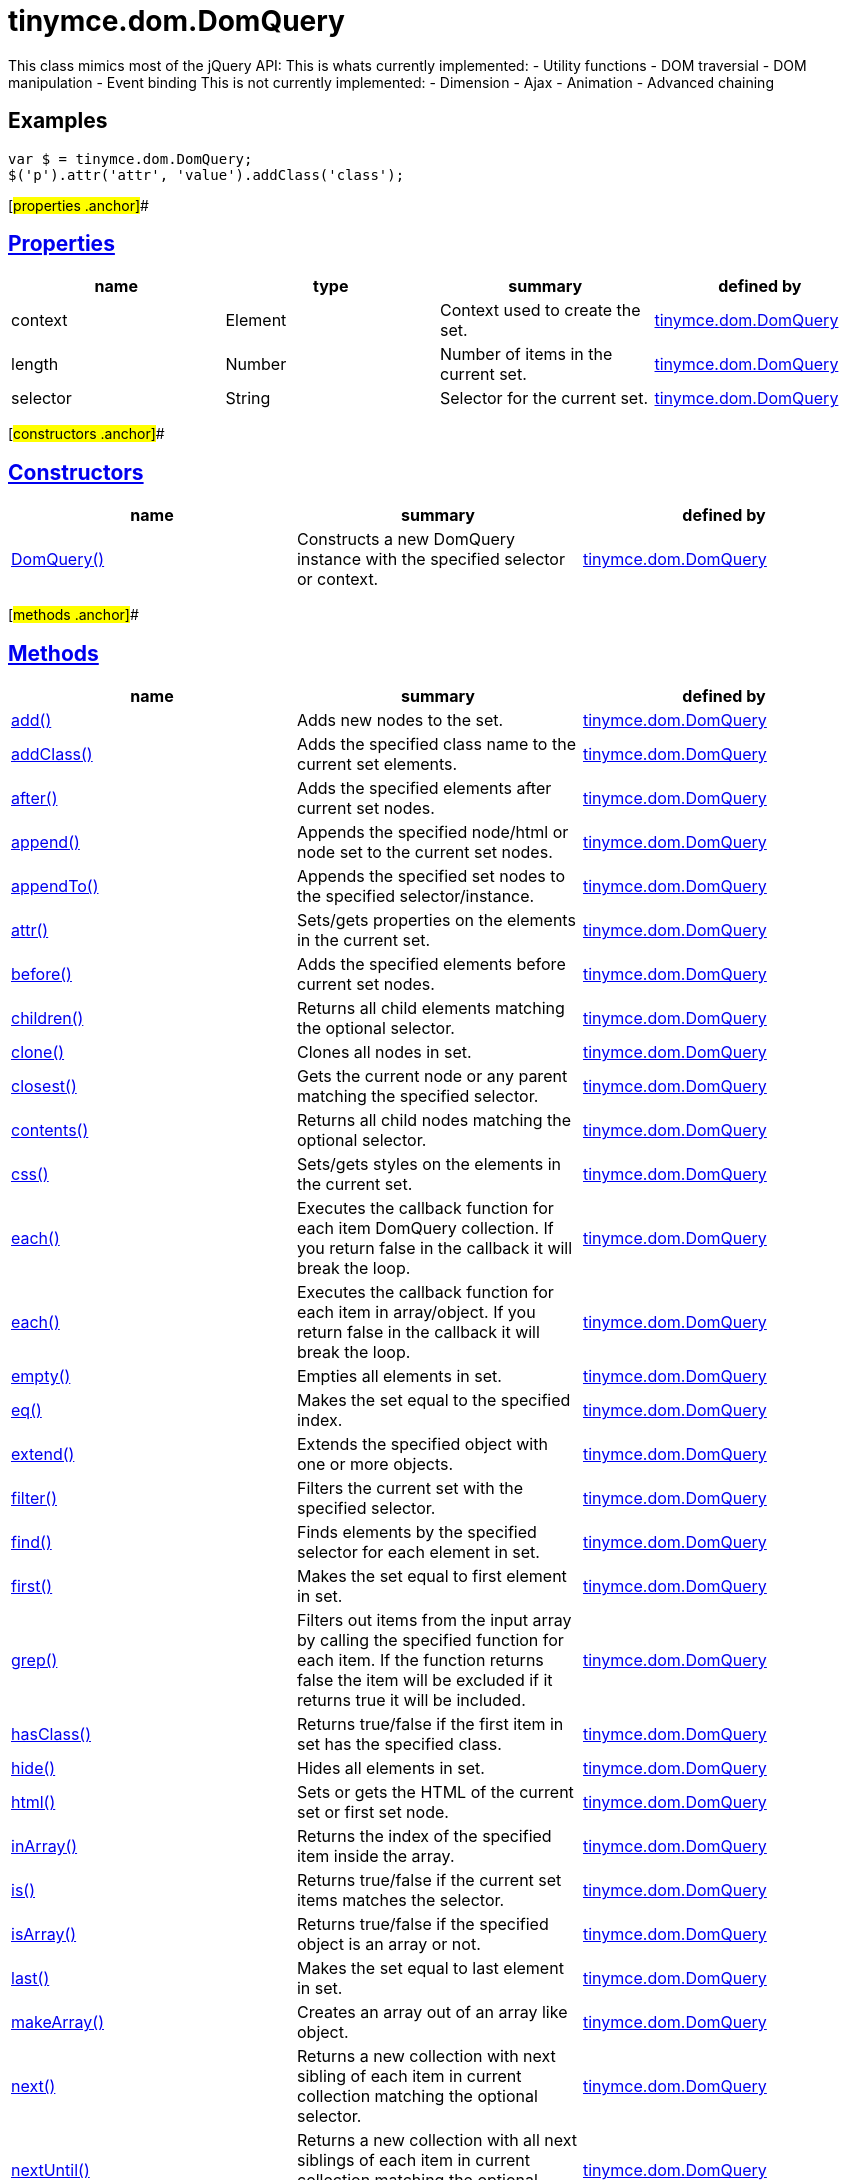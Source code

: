 = tinymce.dom.DomQuery

This class mimics most of the jQuery API: This is whats currently implemented: - Utility functions - DOM traversial - DOM manipulation - Event binding This is not currently implemented: - Dimension - Ajax - Animation - Advanced chaining

== Examples

[source,prettyprint]
----
var $ = tinymce.dom.DomQuery;
$('p').attr('attr', 'value').addClass('class');
----

[#properties .anchor]##

== link:#properties[Properties]

[cols=",,,",options="header",]
|===
|name |type |summary |defined by
|context |[.param-type]#Element# |Context used to create the set. |link:/docs-4x/api/tinymce.dom/tinymce.dom.domquery[tinymce.dom.DomQuery]
|length |[.param-type]#Number# |Number of items in the current set. |link:/docs-4x/api/tinymce.dom/tinymce.dom.domquery[tinymce.dom.DomQuery]
|selector |[.param-type]#String# |Selector for the current set. |link:/docs-4x/api/tinymce.dom/tinymce.dom.domquery[tinymce.dom.DomQuery]
|===

[#constructors .anchor]##

== link:#constructors[Constructors]

[cols=",,",options="header",]
|===
|name |summary |defined by
|link:#domquery[DomQuery()] |Constructs a new DomQuery instance with the specified selector or context. |link:/docs-4x/api/tinymce.dom/tinymce.dom.domquery[tinymce.dom.DomQuery]
|===

[#methods .anchor]##

== link:#methods[Methods]

[cols=",,",options="header",]
|===
|name |summary |defined by
|link:#add[add()] |Adds new nodes to the set. |link:/docs-4x/api/tinymce.dom/tinymce.dom.domquery[tinymce.dom.DomQuery]
|link:#addclass[addClass()] |Adds the specified class name to the current set elements. |link:/docs-4x/api/tinymce.dom/tinymce.dom.domquery[tinymce.dom.DomQuery]
|link:#after[after()] |Adds the specified elements after current set nodes. |link:/docs-4x/api/tinymce.dom/tinymce.dom.domquery[tinymce.dom.DomQuery]
|link:#append[append()] |Appends the specified node/html or node set to the current set nodes. |link:/docs-4x/api/tinymce.dom/tinymce.dom.domquery[tinymce.dom.DomQuery]
|link:#appendto[appendTo()] |Appends the specified set nodes to the specified selector/instance. |link:/docs-4x/api/tinymce.dom/tinymce.dom.domquery[tinymce.dom.DomQuery]
|link:#attr[attr()] |Sets/gets properties on the elements in the current set. |link:/docs-4x/api/tinymce.dom/tinymce.dom.domquery[tinymce.dom.DomQuery]
|link:#before[before()] |Adds the specified elements before current set nodes. |link:/docs-4x/api/tinymce.dom/tinymce.dom.domquery[tinymce.dom.DomQuery]
|link:#children[children()] |Returns all child elements matching the optional selector. |link:/docs-4x/api/tinymce.dom/tinymce.dom.domquery[tinymce.dom.DomQuery]
|link:#clone[clone()] |Clones all nodes in set. |link:/docs-4x/api/tinymce.dom/tinymce.dom.domquery[tinymce.dom.DomQuery]
|link:#closest[closest()] |Gets the current node or any parent matching the specified selector. |link:/docs-4x/api/tinymce.dom/tinymce.dom.domquery[tinymce.dom.DomQuery]
|link:#contents[contents()] |Returns all child nodes matching the optional selector. |link:/docs-4x/api/tinymce.dom/tinymce.dom.domquery[tinymce.dom.DomQuery]
|link:#css[css()] |Sets/gets styles on the elements in the current set. |link:/docs-4x/api/tinymce.dom/tinymce.dom.domquery[tinymce.dom.DomQuery]
|link:#each[each()] |Executes the callback function for each item DomQuery collection. If you return false in the callback it will break the loop. |link:/docs-4x/api/tinymce.dom/tinymce.dom.domquery[tinymce.dom.DomQuery]
|link:#each[each()] |Executes the callback function for each item in array/object. If you return false in the callback it will break the loop. |link:/docs-4x/api/tinymce.dom/tinymce.dom.domquery[tinymce.dom.DomQuery]
|link:#empty[empty()] |Empties all elements in set. |link:/docs-4x/api/tinymce.dom/tinymce.dom.domquery[tinymce.dom.DomQuery]
|link:#eq[eq()] |Makes the set equal to the specified index. |link:/docs-4x/api/tinymce.dom/tinymce.dom.domquery[tinymce.dom.DomQuery]
|link:#extend[extend()] |Extends the specified object with one or more objects. |link:/docs-4x/api/tinymce.dom/tinymce.dom.domquery[tinymce.dom.DomQuery]
|link:#filter[filter()] |Filters the current set with the specified selector. |link:/docs-4x/api/tinymce.dom/tinymce.dom.domquery[tinymce.dom.DomQuery]
|link:#find[find()] |Finds elements by the specified selector for each element in set. |link:/docs-4x/api/tinymce.dom/tinymce.dom.domquery[tinymce.dom.DomQuery]
|link:#first[first()] |Makes the set equal to first element in set. |link:/docs-4x/api/tinymce.dom/tinymce.dom.domquery[tinymce.dom.DomQuery]
|link:#grep[grep()] |Filters out items from the input array by calling the specified function for each item. If the function returns false the item will be excluded if it returns true it will be included. |link:/docs-4x/api/tinymce.dom/tinymce.dom.domquery[tinymce.dom.DomQuery]
|link:#hasclass[hasClass()] |Returns true/false if the first item in set has the specified class. |link:/docs-4x/api/tinymce.dom/tinymce.dom.domquery[tinymce.dom.DomQuery]
|link:#hide[hide()] |Hides all elements in set. |link:/docs-4x/api/tinymce.dom/tinymce.dom.domquery[tinymce.dom.DomQuery]
|link:#html[html()] |Sets or gets the HTML of the current set or first set node. |link:/docs-4x/api/tinymce.dom/tinymce.dom.domquery[tinymce.dom.DomQuery]
|link:#inarray[inArray()] |Returns the index of the specified item inside the array. |link:/docs-4x/api/tinymce.dom/tinymce.dom.domquery[tinymce.dom.DomQuery]
|link:#is[is()] |Returns true/false if the current set items matches the selector. |link:/docs-4x/api/tinymce.dom/tinymce.dom.domquery[tinymce.dom.DomQuery]
|link:#isarray[isArray()] |Returns true/false if the specified object is an array or not. |link:/docs-4x/api/tinymce.dom/tinymce.dom.domquery[tinymce.dom.DomQuery]
|link:#last[last()] |Makes the set equal to last element in set. |link:/docs-4x/api/tinymce.dom/tinymce.dom.domquery[tinymce.dom.DomQuery]
|link:#makearray[makeArray()] |Creates an array out of an array like object. |link:/docs-4x/api/tinymce.dom/tinymce.dom.domquery[tinymce.dom.DomQuery]
|link:#next[next()] |Returns a new collection with next sibling of each item in current collection matching the optional selector. |link:/docs-4x/api/tinymce.dom/tinymce.dom.domquery[tinymce.dom.DomQuery]
|link:#nextuntil[nextUntil()] |Returns a new collection with all next siblings of each item in current collection matching the optional selector. |link:/docs-4x/api/tinymce.dom/tinymce.dom.domquery[tinymce.dom.DomQuery]
|link:#off[off()] |Unbinds an event with callback function to the elements in set. |link:/docs-4x/api/tinymce.dom/tinymce.dom.domquery[tinymce.dom.DomQuery]
|link:#offset[offset()] |Returns the offset of the first element in set or sets the top/left css properties of all elements in set. |link:/docs-4x/api/tinymce.dom/tinymce.dom.domquery[tinymce.dom.DomQuery]
|link:#on[on()] |Binds an event with callback function to the elements in set. |link:/docs-4x/api/tinymce.dom/tinymce.dom.domquery[tinymce.dom.DomQuery]
|link:#parent[parent()] |Returns a new collection with the parent of each item in current collection matching the optional selector. |link:/docs-4x/api/tinymce.dom/tinymce.dom.domquery[tinymce.dom.DomQuery]
|link:#parents[parents()] |Returns a new collection with the all the parents of each item in current collection matching the optional selector. |link:/docs-4x/api/tinymce.dom/tinymce.dom.domquery[tinymce.dom.DomQuery]
|link:#parentsuntil[parentsUntil()] |Returns a new collection with the all the parents until the matching selector/element of each item in current collection matching the optional selector. |link:/docs-4x/api/tinymce.dom/tinymce.dom.domquery[tinymce.dom.DomQuery]
|link:#prepend[prepend()] |Prepends the specified node/html or node set to the current set nodes. |link:/docs-4x/api/tinymce.dom/tinymce.dom.domquery[tinymce.dom.DomQuery]
|link:#prependto[prependTo()] |Prepends the specified set nodes to the specified selector/instance. |link:/docs-4x/api/tinymce.dom/tinymce.dom.domquery[tinymce.dom.DomQuery]
|link:#prev[prev()] |Returns a new collection with previous sibling of each item in current collection matching the optional selector. |link:/docs-4x/api/tinymce.dom/tinymce.dom.domquery[tinymce.dom.DomQuery]
|link:#prevuntil[prevUntil()] |Returns a new collection with all previous siblings of each item in current collection matching the optional selector. |link:/docs-4x/api/tinymce.dom/tinymce.dom.domquery[tinymce.dom.DomQuery]
|link:#remove[remove()] |Removes all nodes in set from the document. |link:/docs-4x/api/tinymce.dom/tinymce.dom.domquery[tinymce.dom.DomQuery]
|link:#removeattr[removeAttr()] |Removes attributse on the elements in the current set. |link:/docs-4x/api/tinymce.dom/tinymce.dom.domquery[tinymce.dom.DomQuery]
|link:#removeclass[removeClass()] |Removes the specified class name to the current set elements. |link:/docs-4x/api/tinymce.dom/tinymce.dom.domquery[tinymce.dom.DomQuery]
|link:#replacewith[replaceWith()] |Replaces the nodes in set with the specified content. |link:/docs-4x/api/tinymce.dom/tinymce.dom.domquery[tinymce.dom.DomQuery]
|link:#show[show()] |Shows all elements in set. |link:/docs-4x/api/tinymce.dom/tinymce.dom.domquery[tinymce.dom.DomQuery]
|link:#slice[slice()] |Slices the current set. |link:/docs-4x/api/tinymce.dom/tinymce.dom.domquery[tinymce.dom.DomQuery]
|link:#text[text()] |Sets or gets the text of the current set or first set node. |link:/docs-4x/api/tinymce.dom/tinymce.dom.domquery[tinymce.dom.DomQuery]
|link:#toarray[toArray()] |Converts the current set to an array. |link:/docs-4x/api/tinymce.dom/tinymce.dom.domquery[tinymce.dom.DomQuery]
|link:#toggleclass[toggleClass()] |Toggles the specified class name on the current set elements. |link:/docs-4x/api/tinymce.dom/tinymce.dom.domquery[tinymce.dom.DomQuery]
|link:#trigger[trigger()] |Triggers the specified event by name or event object. |link:/docs-4x/api/tinymce.dom/tinymce.dom.domquery[tinymce.dom.DomQuery]
|link:#trim[trim()] |Removes whitespace from the beginning and end of a string. |link:/docs-4x/api/tinymce.dom/tinymce.dom.domquery[tinymce.dom.DomQuery]
|link:#unwrap[unwrap()] |Unwraps all elements by removing the parent element of each item in set. |link:/docs-4x/api/tinymce.dom/tinymce.dom.domquery[tinymce.dom.DomQuery]
|link:#wrap[wrap()] |Wraps all elements in set with the specified wrapper. |link:/docs-4x/api/tinymce.dom/tinymce.dom.domquery[tinymce.dom.DomQuery]
|link:#wrapall[wrapAll()] |Wraps all nodes in set with the specified wrapper. If the nodes are siblings all of them will be wrapped in the same wrapper. |link:/docs-4x/api/tinymce.dom/tinymce.dom.domquery[tinymce.dom.DomQuery]
|link:#wrapinner[wrapInner()] |Wraps all elements inner contents in set with the specified wrapper. |link:/docs-4x/api/tinymce.dom/tinymce.dom.domquery[tinymce.dom.DomQuery]
|===

== Constructors

[#domquery .anchor]##

=== link:#domquery[DomQuery]

public constructor function DomQuery(selector:String, context:Document)

Constructs a new DomQuery instance with the specified selector or context.

==== Parameters

* [.param-name]#selector# [.param-type]#(String)# - Optional CSS selector/Array or array like object or HTML string.
* [.param-name]#context# [.param-type]#(Document)# - Optional context to search in.

== Methods

[#add .anchor]##

=== link:#add[add]

add(items:Array, sort:Boolean):tinymce.dom.DomQuery

Adds new nodes to the set.

==== Parameters

* [.param-name]#items# [.param-type]#(Array)# - Array of all nodes to add to set.
* [.param-name]#sort# [.param-type]#(Boolean)# - Optional sort flag that enables sorting of elements.

==== Return value

* link:/docs-4x/api/tinymce.dom/tinymce.dom.domquery[[.return-type]#tinymce.dom.DomQuery#] - New instance with nodes added.

[#addclass .anchor]##

=== link:#addclass[addClass]

addClass(className:String):tinymce.dom.DomQuery

Adds the specified class name to the current set elements.

==== Parameters

* [.param-name]#className# [.param-type]#(String)# - Class name to add.

==== Return value

* link:/docs-4x/api/tinymce.dom/tinymce.dom.domquery[[.return-type]#tinymce.dom.DomQuery#] - Current set.

[#after .anchor]##

=== link:#after[after]

after(content:String):tinymce.dom.DomQuery

Adds the specified elements after current set nodes.

==== Parameters

* [.param-name]#content# [.param-type]#(String)# - Content to add after to each element in set.

==== Return value

* link:/docs-4x/api/tinymce.dom/tinymce.dom.domquery[[.return-type]#tinymce.dom.DomQuery#] - Current set.

[#append .anchor]##

=== link:#append[append]

append(content:String):tinymce.dom.DomQuery

Appends the specified node/html or node set to the current set nodes.

==== Parameters

* [.param-name]#content# [.param-type]#(String)# - Content to append to each element in set.

==== Return value

* link:/docs-4x/api/tinymce.dom/tinymce.dom.domquery[[.return-type]#tinymce.dom.DomQuery#] - Current set.

[#appendto .anchor]##

=== link:#appendto[appendTo]

appendTo(val:String):tinymce.dom.DomQuery

Appends the specified set nodes to the specified selector/instance.

==== Parameters

* [.param-name]#val# [.param-type]#(String)# - Item to append the current set to.

==== Return value

* link:/docs-4x/api/tinymce.dom/tinymce.dom.domquery[[.return-type]#tinymce.dom.DomQuery#] - Current set with the appended nodes.

[#attr .anchor]##

=== link:#attr[attr]

attr(name:String, value:String):tinymce.dom.DomQuery, String

Sets/gets properties on the elements in the current set.

==== Parameters

* [.param-name]#name# [.param-type]#(String)# - Name of property to get or an object with properties to set.
* [.param-name]#value# [.param-type]#(String)# - Optional value to set.

==== Return value

* link:/docs-4x/api/tinymce.dom/tinymce.dom.domquery[[.return-type]#tinymce.dom.DomQuery#] - Current set or the specified property when only the name is specified.
* [.return-type]#String# - Current set or the specified property when only the name is specified.

[#before .anchor]##

=== link:#before[before]

before(content:String):tinymce.dom.DomQuery

Adds the specified elements before current set nodes.

==== Parameters

* [.param-name]#content# [.param-type]#(String)# - Content to add before to each element in set.

==== Return value

* link:/docs-4x/api/tinymce.dom/tinymce.dom.domquery[[.return-type]#tinymce.dom.DomQuery#] - Current set.

[#children .anchor]##

=== link:#children[children]

children(node:Element):tinymce.dom.DomQuery

Returns all child elements matching the optional selector.

==== Parameters

* [.param-name]#node# [.param-type]#(Element)# - Node to match the elements against.

==== Return value

* link:/docs-4x/api/tinymce.dom/tinymce.dom.domquery[[.return-type]#tinymce.dom.DomQuery#] - New DomQuery instance with all matching elements.

[#clone .anchor]##

=== link:#clone[clone]

clone():tinymce.dom.DomQuery

Clones all nodes in set.

==== Return value

* link:/docs-4x/api/tinymce.dom/tinymce.dom.domquery[[.return-type]#tinymce.dom.DomQuery#] - Set with cloned nodes.

[#closest .anchor]##

=== link:#closest[closest]

closest(selector:String):tinymce.dom.DomQuery

Gets the current node or any parent matching the specified selector.

==== Parameters

* [.param-name]#selector# [.param-type]#(String)# - Selector or element to find.

==== Return value

* link:/docs-4x/api/tinymce.dom/tinymce.dom.domquery[[.return-type]#tinymce.dom.DomQuery#] - Set with closest elements.

[#contents .anchor]##

=== link:#contents[contents]

contents(node:Element):tinymce.dom.DomQuery

Returns all child nodes matching the optional selector.

==== Parameters

* [.param-name]#node# [.param-type]#(Element)# - Node to get the contents of.

==== Return value

* link:/docs-4x/api/tinymce.dom/tinymce.dom.domquery[[.return-type]#tinymce.dom.DomQuery#] - New DomQuery instance with all matching elements.

[#css .anchor]##

=== link:#css[css]

css(name:String, value:String):tinymce.dom.DomQuery, String

Sets/gets styles on the elements in the current set.

==== Parameters

* [.param-name]#name# [.param-type]#(String)# - Name of style to get or an object with styles to set.
* [.param-name]#value# [.param-type]#(String)# - Optional value to set.

==== Return value

* link:/docs-4x/api/tinymce.dom/tinymce.dom.domquery[[.return-type]#tinymce.dom.DomQuery#] - Current set or the specified style when only the name is specified.
* [.return-type]#String# - Current set or the specified style when only the name is specified.

[#each .anchor]##

=== link:#each[each]

each(callback:function):tinymce.dom.DomQuery

Executes the callback function for each item DomQuery collection. If you return false in the callback it will break the loop.

==== Parameters

* [.param-name]#callback# [.param-type]#(function)# - Callback function to execute for each item.

==== Return value

* link:/docs-4x/api/tinymce.dom/tinymce.dom.domquery[[.return-type]#tinymce.dom.DomQuery#] - Current set.

[#each .anchor]##

=== link:#each[each]

each(obj:Object, callback:function)

Executes the callback function for each item in array/object. If you return false in the callback it will break the loop.

==== Parameters

* [.param-name]#obj# [.param-type]#(Object)# - Object to iterate.
* [.param-name]#callback# [.param-type]#(function)# - Callback function to execute for each item.

[#empty .anchor]##

=== link:#empty[empty]

empty():tinymce.dom.DomQuery

Empties all elements in set.

==== Return value

* link:/docs-4x/api/tinymce.dom/tinymce.dom.domquery[[.return-type]#tinymce.dom.DomQuery#] - Current set with the empty nodes.

[#eq .anchor]##

=== link:#eq[eq]

eq(index:Number):tinymce.dom.DomQuery

Makes the set equal to the specified index.

==== Parameters

* [.param-name]#index# [.param-type]#(Number)# - Index to set it equal to.

==== Return value

* link:/docs-4x/api/tinymce.dom/tinymce.dom.domquery[[.return-type]#tinymce.dom.DomQuery#] - Single item set.

[#extend .anchor]##

=== link:#extend[extend]

extend(target:Object, object:Object..):Object

Extends the specified object with one or more objects.

==== Parameters

* [.param-name]#target# [.param-type]#(Object)# - Target object to extend with new items.
* [.param-name]#object# [.param-type]#(Object..)# - Object to extend the target with.

==== Return value

* [.return-type]#Object# - Extended input object.

[#filter .anchor]##

=== link:#filter[filter]

filter(selector:String):tinymce.dom.DomQuery

Filters the current set with the specified selector.

==== Parameters

* [.param-name]#selector# [.param-type]#(String)# - Selector to filter elements by.

==== Return value

* link:/docs-4x/api/tinymce.dom/tinymce.dom.domquery[[.return-type]#tinymce.dom.DomQuery#] - Set with filtered elements.

[#find .anchor]##

=== link:#find[find]

find(selector:String):tinymce.dom.DomQuery

Finds elements by the specified selector for each element in set.

==== Parameters

* [.param-name]#selector# [.param-type]#(String)# - Selector to find elements by.

==== Return value

* link:/docs-4x/api/tinymce.dom/tinymce.dom.domquery[[.return-type]#tinymce.dom.DomQuery#] - Set with matches elements.

[#first .anchor]##

=== link:#first[first]

first():tinymce.dom.DomQuery

Makes the set equal to first element in set.

==== Return value

* link:/docs-4x/api/tinymce.dom/tinymce.dom.domquery[[.return-type]#tinymce.dom.DomQuery#] - Single item set.

[#grep .anchor]##

=== link:#grep[grep]

grep(array:Array, callback:function):Array

Filters out items from the input array by calling the specified function for each item. If the function returns false the item will be excluded if it returns true it will be included.

==== Examples

[source,prettyprint]
----
// Filter out some items, this will return an array with 4 and 5
var items = DomQuery.grep([1, 2, 3, 4, 5], function(v) {return v > 3;});
----

==== Parameters

* [.param-name]#array# [.param-type]#(Array)# - Array of items to loop though.
* [.param-name]#callback# [.param-type]#(function)# - Function to call for each item. Include/exclude depends on it's return value.

==== Return value

* [.return-type]#Array# - New array with values imported and filtered based in input.

[#hasclass .anchor]##

=== link:#hasclass[hasClass]

hasClass(className:String):Boolean

Returns true/false if the first item in set has the specified class.

==== Parameters

* [.param-name]#className# [.param-type]#(String)# - Class name to check for.

==== Return value

* [.return-type]#Boolean# - True/false if the set has the specified class.

[#hide .anchor]##

=== link:#hide[hide]

hide():tinymce.dom.DomQuery

Hides all elements in set.

==== Return value

* link:/docs-4x/api/tinymce.dom/tinymce.dom.domquery[[.return-type]#tinymce.dom.DomQuery#] - Current set.

[#html .anchor]##

=== link:#html[html]

html(value:String):tinymce.dom.DomQuery, String

Sets or gets the HTML of the current set or first set node.

==== Parameters

* [.param-name]#value# [.param-type]#(String)# - Optional innerHTML value to set on each element.

==== Return value

* link:/docs-4x/api/tinymce.dom/tinymce.dom.domquery[[.return-type]#tinymce.dom.DomQuery#] - Current set or the innerHTML of the first element.
* [.return-type]#String# - Current set or the innerHTML of the first element.

[#inarray .anchor]##

=== link:#inarray[inArray]

inArray(item:Object, array:Array):Number

Returns the index of the specified item inside the array.

==== Parameters

* [.param-name]#item# [.param-type]#(Object)# - Item to look for.
* [.param-name]#array# [.param-type]#(Array)# - Array to look for item in.

==== Return value

* [.return-type]#Number# - Index of the item or -1.

[#is .anchor]##

=== link:#is[is]

is(selector:String):Boolean

Returns true/false if the current set items matches the selector.

==== Parameters

* [.param-name]#selector# [.param-type]#(String)# - Selector to match the elements against.

==== Return value

* [.return-type]#Boolean# - True/false if the current set matches the selector.

[#isarray .anchor]##

=== link:#isarray[isArray]

isArray(array:Object):Boolean

Returns true/false if the specified object is an array or not.

==== Parameters

* [.param-name]#array# [.param-type]#(Object)# - Object to check if it's an array or not.

==== Return value

* [.return-type]#Boolean# - True/false if the object is an array.

[#last .anchor]##

=== link:#last[last]

last():tinymce.dom.DomQuery

Makes the set equal to last element in set.

==== Return value

* link:/docs-4x/api/tinymce.dom/tinymce.dom.domquery[[.return-type]#tinymce.dom.DomQuery#] - Single item set.

[#makearray .anchor]##

=== link:#makearray[makeArray]

makeArray(object:Object):Array

Creates an array out of an array like object.

==== Parameters

* [.param-name]#object# [.param-type]#(Object)# - Object to convert to array.

==== Return value

* [.return-type]#Array# - Array produced from object.

[#next .anchor]##

=== link:#next[next]

next(node:Element):tinymce.dom.DomQuery

Returns a new collection with next sibling of each item in current collection matching the optional selector.

==== Parameters

* [.param-name]#node# [.param-type]#(Element)# - Node to match the next element against.

==== Return value

* link:/docs-4x/api/tinymce.dom/tinymce.dom.domquery[[.return-type]#tinymce.dom.DomQuery#] - New DomQuery instance with all matching elements.

[#nextuntil .anchor]##

=== link:#nextuntil[nextUntil]

nextUntil(node:Element, until:String):tinymce.dom.DomQuery

Returns a new collection with all next siblings of each item in current collection matching the optional selector.

==== Parameters

* [.param-name]#node# [.param-type]#(Element)# - Node to find next siblings on.
* [.param-name]#until# [.param-type]#(String)# - Until the matching selector or element.

==== Return value

* link:/docs-4x/api/tinymce.dom/tinymce.dom.domquery[[.return-type]#tinymce.dom.DomQuery#] - New DomQuery instance with all matching elements.

[#off .anchor]##

=== link:#off[off]

off(name:String, callback:function):tinymce.dom.DomQuery

Unbinds an event with callback function to the elements in set.

==== Parameters

* [.param-name]#name# [.param-type]#(String)# - Optional name of the event to bind.
* [.param-name]#callback# [.param-type]#(function)# - Optional callback function to execute when the event occurs.

==== Return value

* link:/docs-4x/api/tinymce.dom/tinymce.dom.domquery[[.return-type]#tinymce.dom.DomQuery#] - Current set.

[#offset .anchor]##

=== link:#offset[offset]

offset(offset:Object):Object, tinymce.dom.DomQuery

Returns the offset of the first element in set or sets the top/left css properties of all elements in set.

==== Parameters

* [.param-name]#offset# [.param-type]#(Object)# - Optional offset object to set on each item.

==== Return value

* [.return-type]#Object# - Returns the first element offset or the current set if you specified an offset.
* link:/docs-4x/api/tinymce.dom/tinymce.dom.domquery[[.return-type]#tinymce.dom.DomQuery#] - Returns the first element offset or the current set if you specified an offset.

[#on .anchor]##

=== link:#on[on]

on(name:String, callback:function):tinymce.dom.DomQuery

Binds an event with callback function to the elements in set.

==== Parameters

* [.param-name]#name# [.param-type]#(String)# - Name of the event to bind.
* [.param-name]#callback# [.param-type]#(function)# - Callback function to execute when the event occurs.

==== Return value

* link:/docs-4x/api/tinymce.dom/tinymce.dom.domquery[[.return-type]#tinymce.dom.DomQuery#] - Current set.

[#parent .anchor]##

=== link:#parent[parent]

parent(node:Element):tinymce.dom.DomQuery

Returns a new collection with the parent of each item in current collection matching the optional selector.

==== Parameters

* [.param-name]#node# [.param-type]#(Element)# - Node to match parents against.

==== Return value

* link:/docs-4x/api/tinymce.dom/tinymce.dom.domquery[[.return-type]#tinymce.dom.DomQuery#] - New DomQuery instance with all matching parents.

[#parents .anchor]##

=== link:#parents[parents]

parents(node:Element):tinymce.dom.DomQuery

Returns a new collection with the all the parents of each item in current collection matching the optional selector.

==== Parameters

* [.param-name]#node# [.param-type]#(Element)# - Node to match parents against.

==== Return value

* link:/docs-4x/api/tinymce.dom/tinymce.dom.domquery[[.return-type]#tinymce.dom.DomQuery#] - New DomQuery instance with all matching parents.

[#parentsuntil .anchor]##

=== link:#parentsuntil[parentsUntil]

parentsUntil(node:Element, until:String):tinymce.dom.DomQuery

Returns a new collection with the all the parents until the matching selector/element of each item in current collection matching the optional selector.

==== Parameters

* [.param-name]#node# [.param-type]#(Element)# - Node to find parent of.
* [.param-name]#until# [.param-type]#(String)# - Until the matching selector or element.

==== Return value

* link:/docs-4x/api/tinymce.dom/tinymce.dom.domquery[[.return-type]#tinymce.dom.DomQuery#] - New DomQuery instance with all matching parents.

[#prepend .anchor]##

=== link:#prepend[prepend]

prepend(content:String):tinymce.dom.DomQuery

Prepends the specified node/html or node set to the current set nodes.

==== Parameters

* [.param-name]#content# [.param-type]#(String)# - Content to prepend to each element in set.

==== Return value

* link:/docs-4x/api/tinymce.dom/tinymce.dom.domquery[[.return-type]#tinymce.dom.DomQuery#] - Current set.

[#prependto .anchor]##

=== link:#prependto[prependTo]

prependTo(val:String):tinymce.dom.DomQuery

Prepends the specified set nodes to the specified selector/instance.

==== Parameters

* [.param-name]#val# [.param-type]#(String)# - Item to prepend the current set to.

==== Return value

* link:/docs-4x/api/tinymce.dom/tinymce.dom.domquery[[.return-type]#tinymce.dom.DomQuery#] - Current set with the prepended nodes.

[#prev .anchor]##

=== link:#prev[prev]

prev(node:Element):tinymce.dom.DomQuery

Returns a new collection with previous sibling of each item in current collection matching the optional selector.

==== Parameters

* [.param-name]#node# [.param-type]#(Element)# - Node to match the previous element against.

==== Return value

* link:/docs-4x/api/tinymce.dom/tinymce.dom.domquery[[.return-type]#tinymce.dom.DomQuery#] - New DomQuery instance with all matching elements.

[#prevuntil .anchor]##

=== link:#prevuntil[prevUntil]

prevUntil(node:Element, until:String):tinymce.dom.DomQuery

Returns a new collection with all previous siblings of each item in current collection matching the optional selector.

==== Parameters

* [.param-name]#node# [.param-type]#(Element)# - Node to find previous siblings on.
* [.param-name]#until# [.param-type]#(String)# - Until the matching selector or element.

==== Return value

* link:/docs-4x/api/tinymce.dom/tinymce.dom.domquery[[.return-type]#tinymce.dom.DomQuery#] - New DomQuery instance with all matching elements.

[#remove .anchor]##

=== link:#remove[remove]

remove():tinymce.dom.DomQuery

Removes all nodes in set from the document.

==== Return value

* link:/docs-4x/api/tinymce.dom/tinymce.dom.domquery[[.return-type]#tinymce.dom.DomQuery#] - Current set with the removed nodes.

[#removeattr .anchor]##

=== link:#removeattr[removeAttr]

removeAttr(name:String):tinymce.dom.DomQuery, String

Removes attributse on the elements in the current set.

==== Parameters

* [.param-name]#name# [.param-type]#(String)# - Name of attribute to remove.

==== Return value

* link:/docs-4x/api/tinymce.dom/tinymce.dom.domquery[[.return-type]#tinymce.dom.DomQuery#] - Current set.
* [.return-type]#String# - Current set.

[#removeclass .anchor]##

=== link:#removeclass[removeClass]

removeClass(className:String):tinymce.dom.DomQuery

Removes the specified class name to the current set elements.

==== Parameters

* [.param-name]#className# [.param-type]#(String)# - Class name to remove.

==== Return value

* link:/docs-4x/api/tinymce.dom/tinymce.dom.domquery[[.return-type]#tinymce.dom.DomQuery#] - Current set.

[#replacewith .anchor]##

=== link:#replacewith[replaceWith]

replaceWith(content:String):tinymce.dom.DomQuery

Replaces the nodes in set with the specified content.

==== Parameters

* [.param-name]#content# [.param-type]#(String)# - Content to replace nodes with.

==== Return value

* link:/docs-4x/api/tinymce.dom/tinymce.dom.domquery[[.return-type]#tinymce.dom.DomQuery#] - Set with replaced nodes.

[#show .anchor]##

=== link:#show[show]

show():tinymce.dom.DomQuery

Shows all elements in set.

==== Return value

* link:/docs-4x/api/tinymce.dom/tinymce.dom.domquery[[.return-type]#tinymce.dom.DomQuery#] - Current set.

[#slice .anchor]##

=== link:#slice[slice]

slice(start:Number, end:Number):tinymce.dom.DomQuery

Slices the current set.

==== Parameters

* [.param-name]#start# [.param-type]#(Number)# - Start index to slice at.
* [.param-name]#end# [.param-type]#(Number)# - Optional end index to end slice at.

==== Return value

* link:/docs-4x/api/tinymce.dom/tinymce.dom.domquery[[.return-type]#tinymce.dom.DomQuery#] - Sliced set.

[#text .anchor]##

=== link:#text[text]

text(value:String):tinymce.dom.DomQuery, String

Sets or gets the text of the current set or first set node.

==== Parameters

* [.param-name]#value# [.param-type]#(String)# - Optional innerText value to set on each element.

==== Return value

* link:/docs-4x/api/tinymce.dom/tinymce.dom.domquery[[.return-type]#tinymce.dom.DomQuery#] - Current set or the innerText of the first element.
* [.return-type]#String# - Current set or the innerText of the first element.

[#toarray .anchor]##

=== link:#toarray[toArray]

toArray():Array

Converts the current set to an array.

==== Return value

* [.return-type]#Array# - Array of all nodes in set.

[#toggleclass .anchor]##

=== link:#toggleclass[toggleClass]

toggleClass(className:String, state:Boolean):tinymce.dom.DomQuery

Toggles the specified class name on the current set elements.

==== Parameters

* [.param-name]#className# [.param-type]#(String)# - Class name to add/remove.
* [.param-name]#state# [.param-type]#(Boolean)# - Optional state to toggle on/off.

==== Return value

* link:/docs-4x/api/tinymce.dom/tinymce.dom.domquery[[.return-type]#tinymce.dom.DomQuery#] - Current set.

[#trigger .anchor]##

=== link:#trigger[trigger]

trigger(name:String):tinymce.dom.DomQuery

Triggers the specified event by name or event object.

==== Parameters

* [.param-name]#name# [.param-type]#(String)# - Name of the event to trigger or event object.

==== Return value

* link:/docs-4x/api/tinymce.dom/tinymce.dom.domquery[[.return-type]#tinymce.dom.DomQuery#] - Current set.

[#trim .anchor]##

=== link:#trim[trim]

trim(str:String):String

Removes whitespace from the beginning and end of a string.

==== Parameters

* [.param-name]#str# [.param-type]#(String)# - String to remove whitespace from.

==== Return value

* [.return-type]#String# - New string with removed whitespace.

[#unwrap .anchor]##

=== link:#unwrap[unwrap]

unwrap():tinymce.dom.DomQuery

Unwraps all elements by removing the parent element of each item in set.

==== Return value

* link:/docs-4x/api/tinymce.dom/tinymce.dom.domquery[[.return-type]#tinymce.dom.DomQuery#] - Set with unwrapped nodes.

[#wrap .anchor]##

=== link:#wrap[wrap]

wrap(content:String):tinymce.dom.DomQuery

Wraps all elements in set with the specified wrapper.

==== Parameters

* [.param-name]#content# [.param-type]#(String)# - Content to wrap nodes with.

==== Return value

* link:/docs-4x/api/tinymce.dom/tinymce.dom.domquery[[.return-type]#tinymce.dom.DomQuery#] - Set with wrapped nodes.

[#wrapall .anchor]##

=== link:#wrapall[wrapAll]

wrapAll(content:String):tinymce.dom.DomQuery

Wraps all nodes in set with the specified wrapper. If the nodes are siblings all of them will be wrapped in the same wrapper.

==== Parameters

* [.param-name]#content# [.param-type]#(String)# - Content to wrap nodes with.

==== Return value

* link:/docs-4x/api/tinymce.dom/tinymce.dom.domquery[[.return-type]#tinymce.dom.DomQuery#] - Set with wrapped nodes.

[#wrapinner .anchor]##

=== link:#wrapinner[wrapInner]

wrapInner(content:String):tinymce.dom.DomQuery

Wraps all elements inner contents in set with the specified wrapper.

==== Parameters

* [.param-name]#content# [.param-type]#(String)# - Content to wrap nodes with.

==== Return value

* link:/docs-4x/api/tinymce.dom/tinymce.dom.domquery[[.return-type]#tinymce.dom.DomQuery#] - Set with wrapped nodes.
